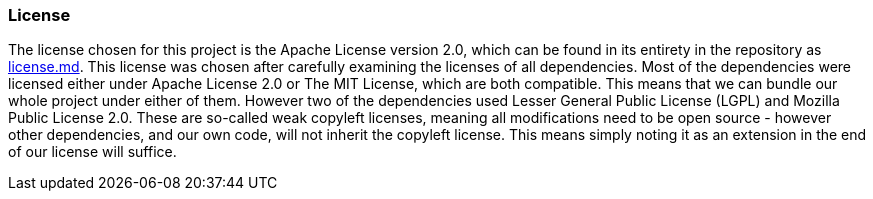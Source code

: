 === License

The license chosen for this project is the Apache License version 2.0, which can be found in its entirety in the repository as https://github.com/Herover/itu-devops-h/blob/main/license.md[license.md]. 
This license was chosen after carefully examining the licenses of all dependencies. 
Most of the dependencies were licensed either under Apache License 2.0 or The MIT License, which are both compatible. 
This means that we can bundle our whole project under either of them. 
However two of the dependencies used Lesser General Public License (LGPL) and Mozilla Public License 2.0. 
These are so-called weak copyleft licenses, meaning all modifications need to be open source - however other dependencies, and our own code, will not inherit the copyleft license. 
This means simply noting it as an extension in the end of our license will suffice.